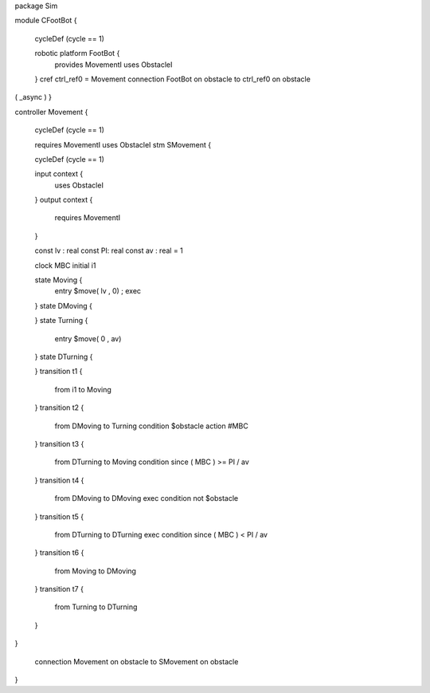 package Sim

module CFootBot {
	
	cycleDef (cycle == 1)
	
	robotic platform FootBot {
		provides MovementI
		uses ObstacleI
	}
	cref ctrl_ref0 = Movement 
	connection FootBot on obstacle to ctrl_ref0 on obstacle
( _async )
}

controller Movement {
	
	cycleDef (cycle == 1)
	
	requires MovementI
	uses ObstacleI
	stm SMovement {
	
	cycleDef (cycle == 1)
	
	input context {
		uses ObstacleI
	}
	output context {
		requires MovementI
	}
	
	const lv : real
	const PI: real 
	const av : real = 1
	
	clock MBC
	initial i1
	
	state Moving {
		entry $move( lv , 0) ; exec
	}
	state DMoving {
		
	}
	state Turning {
		entry $move( 0 , av)
	}
	state DTurning {
		
	}
	transition t1 {
		from i1
		to Moving
	}
	transition t2 {
		from DMoving
		to Turning
		condition $obstacle action #MBC 
	}
	transition t3 {
		from DTurning
		to Moving
		condition since ( MBC ) >= PI / av
	}
	transition t4 {
		from DMoving
		to DMoving
		exec
		condition not $obstacle
	}
	transition t5 {
		from DTurning
		to DTurning
		exec
		condition since ( MBC ) < PI / av
	}
	transition t6 {
		from Moving
		to DMoving
	}
	transition t7 {
		from Turning
		to DTurning
	}
}
	
	connection Movement on obstacle to SMovement on obstacle

}

